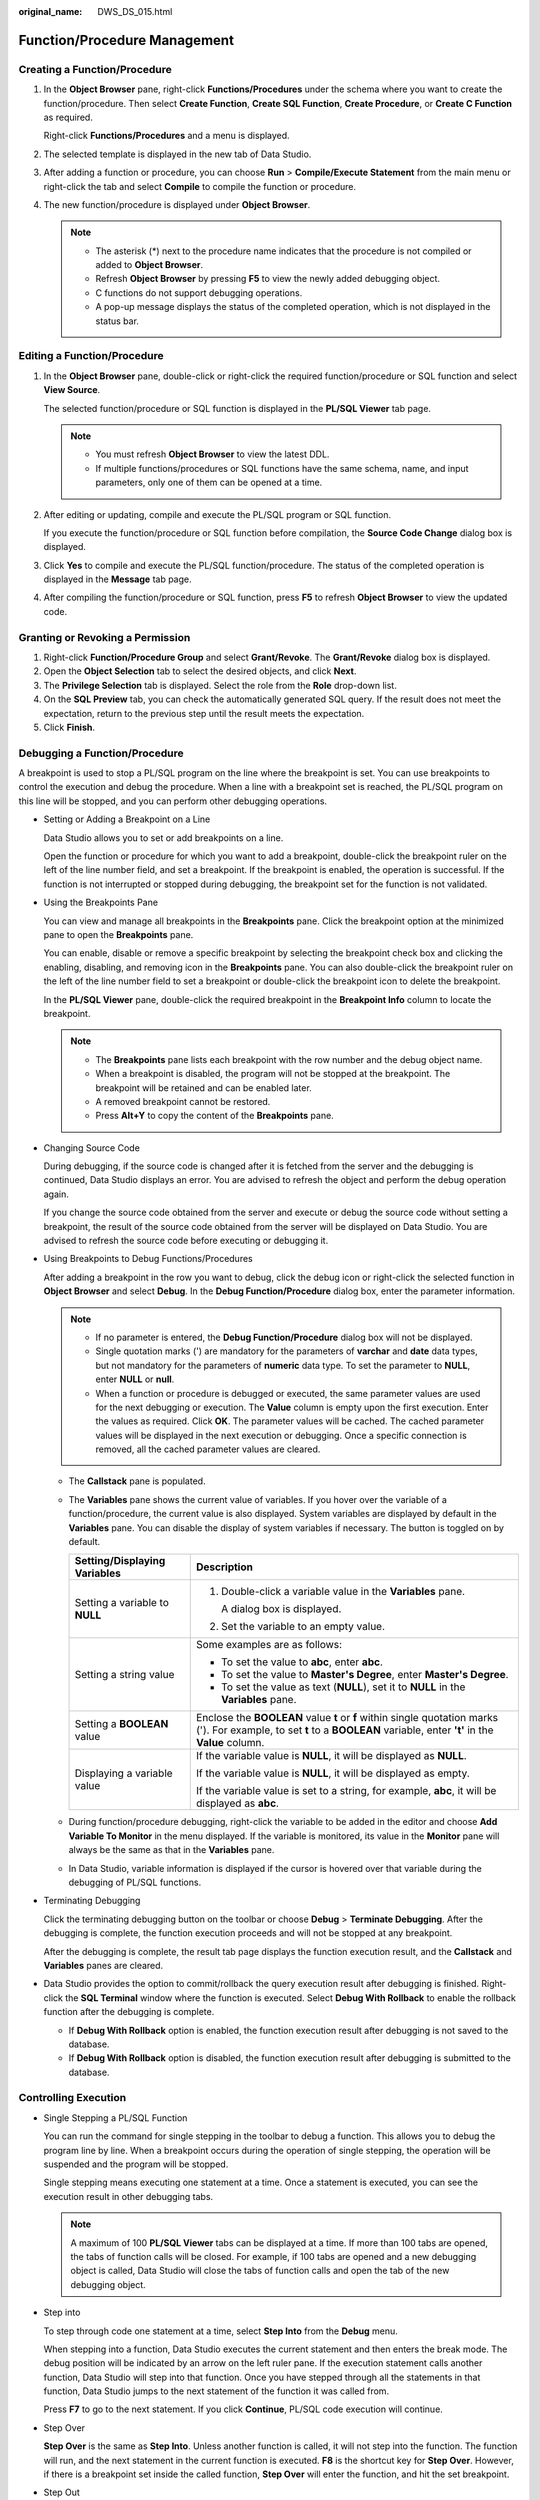 :original_name: DWS_DS_015.html

.. _DWS_DS_015:

Function/Procedure Management
=============================

Creating a Function/Procedure
-----------------------------

#. In the **Object Browser** pane, right-click **Functions/Procedures** under the schema where you want to create the function/procedure. Then select **Create Function**, **Create SQL Function**, **Create Procedure**, or **Create C Function** as required.

   Right-click **Functions/Procedures** and a menu is displayed.

   |image1|

#. The selected template is displayed in the new tab of Data Studio.

   |image2|

#. After adding a function or procedure, you can choose **Run** > **Compile/Execute Statement** from the main menu or right-click the tab and select **Compile** to compile the function or procedure.

   |image3|

#. The new function/procedure is displayed under **Object Browser**.

   .. note::

      -  The asterisk (*) next to the procedure name indicates that the procedure is not compiled or added to **Object Browser**.
      -  Refresh **Object Browser** by pressing **F5** to view the newly added debugging object.
      -  C functions do not support debugging operations.
      -  A pop-up message displays the status of the completed operation, which is not displayed in the status bar.

Editing a Function/Procedure
----------------------------

#. In the **Object Browser** pane, double-click or right-click the required function/procedure or SQL function and select **View Source**.

   The selected function/procedure or SQL function is displayed in the **PL/SQL Viewer** tab page.

   |image4|

   .. note::

      -  You must refresh **Object Browser** to view the latest DDL.
      -  If multiple functions/procedures or SQL functions have the same schema, name, and input parameters, only one of them can be opened at a time.

#. After editing or updating, compile and execute the PL/SQL program or SQL function.

   If you execute the function/procedure or SQL function before compilation, the **Source Code Change** dialog box is displayed.

#. Click **Yes** to compile and execute the PL/SQL function/procedure. The status of the completed operation is displayed in the **Message** tab page.

#. After compiling the function/procedure or SQL function, press **F5** to refresh **Object Browser** to view the updated code.

Granting or Revoking a Permission
---------------------------------

#. Right-click **Function/Procedure Group** and select **Grant/Revoke**. The **Grant/Revoke** dialog box is displayed.
#. Open the **Object Selection** tab to select the desired objects, and click **Next**.
#. The **Privilege Selection** tab is displayed. Select the role from the **Role** drop-down list.
#. On the **SQL Preview** tab, you can check the automatically generated SQL query. If the result does not meet the expectation, return to the previous step until the result meets the expectation.
#. Click **Finish**.

Debugging a Function/Procedure
------------------------------

A breakpoint is used to stop a PL/SQL program on the line where the breakpoint is set. You can use breakpoints to control the execution and debug the procedure. When a line with a breakpoint set is reached, the PL/SQL program on this line will be stopped, and you can perform other debugging operations.

-  Setting or Adding a Breakpoint on a Line

   Data Studio allows you to set or add breakpoints on a line.

   Open the function or procedure for which you want to add a breakpoint, double-click the breakpoint ruler on the left of the line number field, and set a breakpoint. If the breakpoint is enabled, the operation is successful. If the function is not interrupted or stopped during debugging, the breakpoint set for the function is not validated.

-  Using the Breakpoints Pane

   You can view and manage all breakpoints in the **Breakpoints** pane. Click the breakpoint option at the minimized pane to open the **Breakpoints** pane.

   You can enable, disable or remove a specific breakpoint by selecting the breakpoint check box and clicking the enabling, disabling, and removing icon in the **Breakpoints** pane. You can also double-click the breakpoint ruler on the left of the line number field to set a breakpoint or double-click the breakpoint icon to delete the breakpoint.

   In the **PL/SQL Viewer** pane, double-click the required breakpoint in the **Breakpoint Info** column to locate the breakpoint.

   |image5|

   .. note::

      -  The **Breakpoints** pane lists each breakpoint with the row number and the debug object name.
      -  When a breakpoint is disabled, the program will not be stopped at the breakpoint. The breakpoint will be retained and can be enabled later.
      -  A removed breakpoint cannot be restored.
      -  Press **Alt+Y** to copy the content of the **Breakpoints** pane.

-  Changing Source Code

   During debugging, if the source code is changed after it is fetched from the server and the debugging is continued, Data Studio displays an error. You are advised to refresh the object and perform the debug operation again.

   If you change the source code obtained from the server and execute or debug the source code without setting a breakpoint, the result of the source code obtained from the server will be displayed on Data Studio. You are advised to refresh the source code before executing or debugging it.

-  Using Breakpoints to Debug Functions/Procedures

   After adding a breakpoint in the row you want to debug, click the debug icon or right-click the selected function in **Object Browser** and select **Debug**. In the **Debug Function/Procedure** dialog box, enter the parameter information.

   |image6|

   .. note::

      -  If no parameter is entered, the **Debug Function/Procedure** dialog box will not be displayed.
      -  Single quotation marks (') are mandatory for the parameters of **varchar** and **date** data types, but not mandatory for the parameters of **numeric** data type. To set the parameter to **NULL**, enter **NULL** or **null**.
      -  When a function or procedure is debugged or executed, the same parameter values are used for the next debugging or execution. The **Value** column is empty upon the first execution. Enter the values as required. Click **OK**. The parameter values will be cached. The cached parameter values will be displayed in the next execution or debugging. Once a specific connection is removed, all the cached parameter values are cleared.

   -  The **Callstack** pane is populated.

      |image7|

   -  The **Variables** pane shows the current value of variables. If you hover over the variable of a function/procedure, the current value is also displayed. System variables are displayed by default in the **Variables** pane. You can disable the display of system variables if necessary. The button is toggled on by default.

      |image8|

      +-----------------------------------+-----------------------------------------------------------------------------------------------------------------------------------------------------------------------------+
      | Setting/Displaying Variables      | Description                                                                                                                                                                 |
      +===================================+=============================================================================================================================================================================+
      | Setting a variable to **NULL**    | #. Double-click a variable value in the **Variables** pane.                                                                                                                 |
      |                                   |                                                                                                                                                                             |
      |                                   |    A dialog box is displayed.                                                                                                                                               |
      |                                   |                                                                                                                                                                             |
      |                                   | #. Set the variable to an empty value.                                                                                                                                      |
      +-----------------------------------+-----------------------------------------------------------------------------------------------------------------------------------------------------------------------------+
      | Setting a string value            | Some examples are as follows:                                                                                                                                               |
      |                                   |                                                                                                                                                                             |
      |                                   | -  To set the value to **abc**, enter **abc**.                                                                                                                              |
      |                                   | -  To set the value to **Master's Degree**, enter **Master's Degree**.                                                                                                      |
      |                                   | -  To set the value as text (**NULL**), set it to **NULL** in the **Variables** pane.                                                                                       |
      +-----------------------------------+-----------------------------------------------------------------------------------------------------------------------------------------------------------------------------+
      | Setting a **BOOLEAN** value       | Enclose the **BOOLEAN** value **t** or **f** within single quotation marks ('). For example, to set **t** to a **BOOLEAN** variable, enter **'t'** in the **Value** column. |
      +-----------------------------------+-----------------------------------------------------------------------------------------------------------------------------------------------------------------------------+
      | Displaying a variable value       | If the variable value is **NULL**, it will be displayed as **NULL**.                                                                                                        |
      |                                   |                                                                                                                                                                             |
      |                                   | If the variable value is **NULL**, it will be displayed as empty.                                                                                                           |
      |                                   |                                                                                                                                                                             |
      |                                   | If the variable value is set to a string, for example, **abc**, it will be displayed as **abc**.                                                                            |
      +-----------------------------------+-----------------------------------------------------------------------------------------------------------------------------------------------------------------------------+

   -  During function/procedure debugging, right-click the variable to be added in the editor and choose **Add Variable To Monitor** in the menu displayed. If the variable is monitored, its value in the **Monitor** pane will always be the same as that in the **Variables** pane.

   -  In Data Studio, variable information is displayed if the cursor is hovered over that variable during the debugging of PL/SQL functions.

-  Terminating Debugging

   Click the terminating debugging button on the toolbar or choose **Debug** > **Terminate Debugging**. After the debugging is complete, the function execution proceeds and will not be stopped at any breakpoint.

   After the debugging is complete, the result tab page displays the function execution result, and the **Callstack** and **Variables** panes are cleared.

-  Data Studio provides the option to commit/rollback the query execution result after debugging is finished. Right-click the **SQL Terminal** window where the function is executed. Select **Debug With Rollback** to enable the rollback function after the debugging is complete.

   -  If **Debug With Rollback** option is enabled, the function execution result after debugging is not saved to the database.
   -  If **Debug With Rollback** option is disabled, the function execution result after debugging is submitted to the database.

Controlling Execution
---------------------

-  Single Stepping a PL/SQL Function

   You can run the command for single stepping in the toolbar to debug a function. This allows you to debug the program line by line. When a breakpoint occurs during the operation of single stepping, the operation will be suspended and the program will be stopped.

   Single stepping means executing one statement at a time. Once a statement is executed, you can see the execution result in other debugging tabs.

   .. note::

      A maximum of 100 **PL/SQL Viewer** tabs can be displayed at a time. If more than 100 tabs are opened, the tabs of function calls will be closed. For example, if 100 tabs are opened and a new debugging object is called, Data Studio will close the tabs of function calls and open the tab of the new debugging object.

-  Step into

   To step through code one statement at a time, select **Step Into** from the **Debug** menu.

   When stepping into a function, Data Studio executes the current statement and then enters the break mode. The debug position will be indicated by an arrow |image9| on the left ruler pane. If the execution statement calls another function, Data Studio will step into that function. Once you have stepped through all the statements in that function, Data Studio jumps to the next statement of the function it was called from.

   Press **F7** to go to the next statement. If you click **Continue**, PL/SQL code execution will continue.

   |image10|

-  Step Over

   **Step Over** is the same as **Step Into**. Unless another function is called, it will not step into the function. The function will run, and the next statement in the current function is executed. **F8** is the shortcut key for **Step Over**. However, if there is a breakpoint set inside the called function, **Step Over** will enter the function, and hit the set breakpoint.

-  Step Out

   Stepping out of a sub-program continues the execution of the function and then suspends the execution after the function returns to its function call. You can step out this function when the rest of the function does not need to debug. However, if a breakpoint is set in the remaining part of the function, then that breakpoint will be hit before returning to the function call.

   A function will be executed when you step over or step out of it. **Shift+F7** is the shortcut key for **Step Out**.

   |image11|

-  Continuing the Debugging

   When the debugging process stops at a specific location, you can select **Continue** (or press **F9**) from the **Debug** menu to continue the PL/SQL function execution.

-  Viewing Callstack

   The **Callstack** pane displays the chain of functions as they are called. The **Callstack** pane can be opened from the minimized window. The most recent functions are listed at the top, and the least recent at the bottom. At the end of each function name is the current line number in that function.

   You can double-click the function names in the **Callstack** pane to open panes of different functions.

   |image12|

Exporting a Function or Procedure DDL
-------------------------------------

Follow the steps below to export the function/procedure DDL:

#. In the **Object Browser** pane, right-click the selected function or procedure and select **Export DDL**.

   You need to customize the export path. To compress data, select **.zip**.

   |image13|

   You must select **I agree** under **Security Disclaimer**, then click **OK**. You can disable the security disclaimer. After the disclaimer is disabled, it will not be displayed when you export the DDL. For details, see :ref:`Table 1 <en-us_topic_0000001813438860__table1510418570339>`.

#. Click **OK**. The operation progress is displayed on the status bar in the lower right corner.

   .. note::

      -  If the file name contains characters that are not supported by Windows, the file name will be different from the schema name.
      -  MS Visual C runtime file (msvcrt100.dll) is required to complete this operation. For details, see :ref:`Troubleshooting <dws_ds_039>`.

   The **Data Exported Successfully** dialog box and status bar display the status of the completed operation.

   .. table:: **Table 1** Supported DDL encoding formats

      ================= ============= ===========================
      Database Encoding File Encoding Support for Exporting a DDL
      ================= ============= ===========================
      UTF-8             UTF-8         Yes
      \                 GBK           Yes
      \                 LATIN1        Yes
      GBK               GBK           Yes
      \                 UTF-8         Yes
      \                 LATIN1        No
      LATIN1            LATIN1        Yes
      \                 GBK           No
      \                 UTF-8         Yes
      ================= ============= ===========================

Deleting a Function/Procedure
-----------------------------

You can delete functions or programs one by one or in batches.

#. In the **Object Browser** pane, right-click the selected function/procedure object and select **Drop Object**.

#. Select one or more function or procedure objects and choose **Delete Object**.

#. In the dialog box that is displayed, click **Yes**.

   The status bar displays the status of the completed operation.

.. |image1| image:: /_static/images/en-us_image_0000001813439448.png
.. |image2| image:: /_static/images/en-us_image_0000001813599232.png
.. |image3| image:: /_static/images/en-us_image_0000001813439468.png
.. |image4| image:: /_static/images/en-us_image_0000001813439436.jpg
.. |image5| image:: /_static/images/en-us_image_0000001813439456.jpg
.. |image6| image:: /_static/images/en-us_image_0000001813599220.png
.. |image7| image:: /_static/images/en-us_image_0000001860199297.jpg
.. |image8| image:: /_static/images/en-us_image_0000001860199321.png
.. |image9| image:: /_static/images/en-us_image_0000001813439464.jpg
.. |image10| image:: /_static/images/en-us_image_0000001860199325.jpg
.. |image11| image:: /_static/images/en-us_image_0000001860199317.jpg
.. |image12| image:: /_static/images/en-us_image_0000001813439440.jpg
.. |image13| image:: /_static/images/en-us_image_0000001860199329.png
